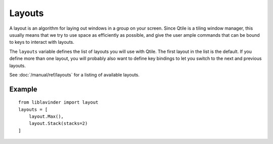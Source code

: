 =======
Layouts
=======

A layout is an algorithm for laying out windows in a group on your screen.
Since Qtile is a tiling window manager, this usually means that we try to use
space as efficiently as possible, and give the user ample commands that can be
bound to keys to interact with layouts.

The ``layouts`` variable defines the list of layouts you will use with Qtile.
The first layout in the list is the default. If you define more than one
layout, you will probably also want to define key bindings to let you switch to
the next and previous layouts.

See :doc:`/manual/ref/layouts` for a listing of available layouts.


Example
=======

::

    from liblavinder import layout
    layouts = [
        layout.Max(),
        layout.Stack(stacks=2)
    ]
